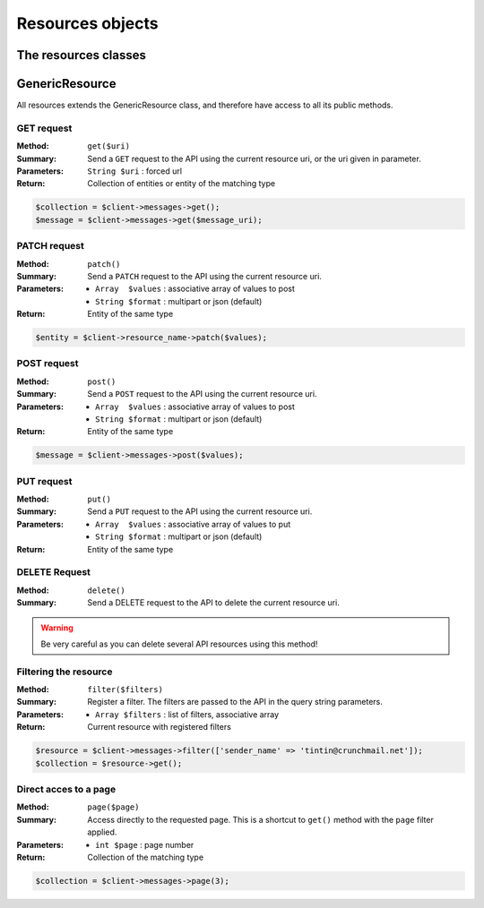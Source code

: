 
=================
Resources objects
=================

The resources classes
======================


GenericResource
===============

All resources extends the GenericResource class, and therefore have access to
all its public methods.


GET request
-----------

:Method: ``get($uri)``
:Summary: Send a ``GET`` request to the API using the current resource uri, or
          the uri given in parameter.
:Parameters: ``String $uri`` : forced url
:Return: Collection of entities or entity of the matching type

.. code-block:: php

    $collection = $client->messages->get();
    $message = $client->messages->get($message_uri);


PATCH request
-------------

:Method: ``patch()``
:Summary: Send a ``PATCH`` request to the API using the current resource uri.
:Parameters:
    - ``Array  $values`` : associative array of values to post
    - ``String $format`` : multipart or json (default)
:Return: Entity of the same type

.. code-block:: php

    $entity = $client->resource_name->patch($values);


POST request
------------

:Method: ``post()``
:Summary: Send a ``POST`` request to the API using the current resource uri.
:Parameters:
    - ``Array  $values`` : associative array of values to post
    - ``String $format`` : multipart or json (default)
:Return: Entity of the same type

.. code-block:: php

    $message = $client->messages->post($values);


PUT request
-----------

:Method: ``put()``
:Summary: Send a ``PUT`` request to the API using the current resource uri.
:Parameters:
    - ``Array  $values`` : associative array of values to put
    - ``String $format`` : multipart or json (default)
:Return: Entity of the same type


DELETE Request
--------------

:Method: ``delete()``
:Summary: Send a DELETE request to the API to delete the current resource uri.

.. warning::

    Be very careful as you can delete several API resources using this
    method!


Filtering the resource
----------------------

:Method: ``filter($filters)``
:Summary: Register a filter. The filters are passed to the API in the query
          string parameters.
:Parameters:
    - ``Array $filters`` : list of filters, associative array
:Return: Current resource with registered filters

.. code-block:: php

    $resource = $client->messages->filter(['sender_name' => 'tintin@crunchmail.net']);
    $collection = $resource->get();


Direct acces to a page
----------------------

:Method: ``page($page)``
:Summary: Access directly to the requested page. This is a shortcut to
          ``get()`` method with the ``page`` filter applied.
:Parameters:
    - ``int $page`` : page number
:Return: Collection of the matching type

.. code-block:: php

    $collection = $client->messages->page(3);

